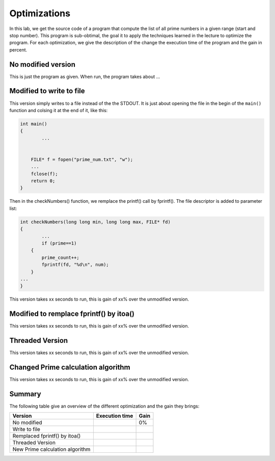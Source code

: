 Optimizations
=============

In this lab, we get the source code of a program that compute the list of all prime numbers in a given range (start and stop number). This program is sub-obtimal, the goal it to apply the techniques learned in the lecture to optimize the program. For each optimization, we give the description of the change the execution time of the program and the gain in percent.

No modified version
------------------- 

This is just the program as given. When run, the program takes about ... 

Modified to write to file
-------------------------

This version simply writes to a file instead of the the STDOUT. It is just about opening the file in the begin of the ``main()`` function and colsing it at the end of it, like this:

.. code-block:: c

	int main()
	{
		...

	 
	    FILE* f = fopen("prime_num.txt", "w");
	    ...
	    fclose(f);
	    return 0;
	}

Then in the checkNumbers() function, we remplace the printf() call by fprintf(). The file descriptor is added to parameter list:

.. code-block:: c

	int checkNumbers(long long min, long long max, FILE* fd)
	{
		...
		if (prime==1) 
	    {
	        prime_count++;
	        fprintf(fd, "%d\n", num); 
	    }
	...
	}

This version takes xx seconds to run, this is gain of xx% over the unmodified version.

Modified to remplace fprintf() by itoa()
----------------------------------------

This version takes xx seconds to run, this is gain of xx% over the unmodified version.

Threaded Version
----------------


This version takes xx seconds to run, this is gain of xx% over the unmodified version.

Changed Prime calculation algorithm
-----------------------------------

This version takes xx seconds to run, this is gain of xx% over the unmodified version.

Summary
-------

The following table give an overview of the different optimization and the gain they brings:

+---------------------------------+----------------+------+
| Version                         | Execution time | Gain |
+=================================+================+======+
| No modified                     |                | 0%   |
+---------------------------------+----------------+------+
| Write to file                   |                |      |
+---------------------------------+----------------+------+
| Remplaced fprintf() by itoa()   |                |      |
+---------------------------------+----------------+------+
| Threaded Version                |                |      |
+---------------------------------+----------------+------+
| New Prime calculation algorithm |                |      |
+---------------------------------+----------------+------+
